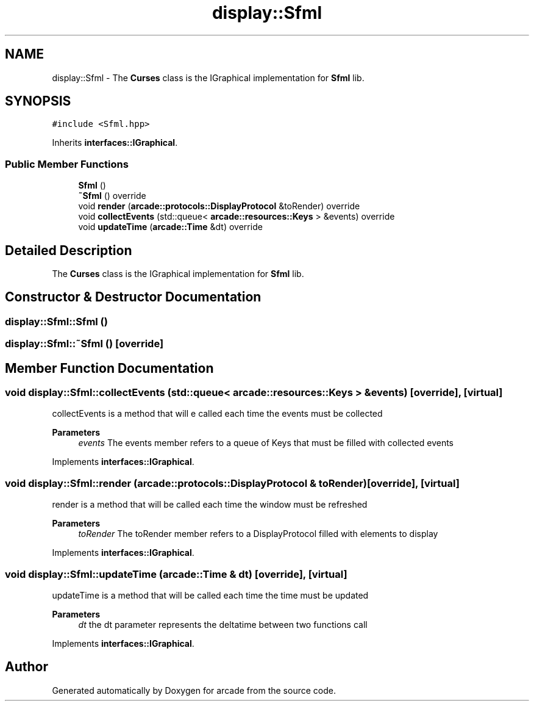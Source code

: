 .TH "display::Sfml" 3 "Sun Apr 11 2021" "arcade" \" -*- nroff -*-
.ad l
.nh
.SH NAME
display::Sfml \- The \fBCurses\fP class is the IGraphical implementation for \fBSfml\fP lib\&.  

.SH SYNOPSIS
.br
.PP
.PP
\fC#include <Sfml\&.hpp>\fP
.PP
Inherits \fBinterfaces::IGraphical\fP\&.
.SS "Public Member Functions"

.in +1c
.ti -1c
.RI "\fBSfml\fP ()"
.br
.ti -1c
.RI "\fB~Sfml\fP () override"
.br
.ti -1c
.RI "void \fBrender\fP (\fBarcade::protocols::DisplayProtocol\fP &toRender) override"
.br
.ti -1c
.RI "void \fBcollectEvents\fP (std::queue< \fBarcade::resources::Keys\fP > &events) override"
.br
.ti -1c
.RI "void \fBupdateTime\fP (\fBarcade::Time\fP &dt) override"
.br
.in -1c
.SH "Detailed Description"
.PP 
The \fBCurses\fP class is the IGraphical implementation for \fBSfml\fP lib\&. 
.SH "Constructor & Destructor Documentation"
.PP 
.SS "display::Sfml::Sfml ()"

.SS "display::Sfml::~Sfml ()\fC [override]\fP"

.SH "Member Function Documentation"
.PP 
.SS "void display::Sfml::collectEvents (std::queue< \fBarcade::resources::Keys\fP > & events)\fC [override]\fP, \fC [virtual]\fP"
collectEvents is a method that will e called each time the events must be collected 
.PP
\fBParameters\fP
.RS 4
\fIevents\fP The events member refers to a queue of Keys that must be filled with collected events 
.RE
.PP

.PP
Implements \fBinterfaces::IGraphical\fP\&.
.SS "void display::Sfml::render (\fBarcade::protocols::DisplayProtocol\fP & toRender)\fC [override]\fP, \fC [virtual]\fP"
render is a method that will be called each time the window must be refreshed 
.PP
\fBParameters\fP
.RS 4
\fItoRender\fP The toRender member refers to a DisplayProtocol filled with elements to display 
.RE
.PP

.PP
Implements \fBinterfaces::IGraphical\fP\&.
.SS "void display::Sfml::updateTime (\fBarcade::Time\fP & dt)\fC [override]\fP, \fC [virtual]\fP"
updateTime is a method that will be called each time the time must be updated 
.PP
\fBParameters\fP
.RS 4
\fIdt\fP the dt parameter represents the deltatime between two functions call 
.RE
.PP

.PP
Implements \fBinterfaces::IGraphical\fP\&.

.SH "Author"
.PP 
Generated automatically by Doxygen for arcade from the source code\&.
